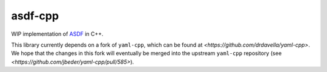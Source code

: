 ========
asdf-cpp
========

WIP implementation of `ASDF
<https://asdf-standard.readthedocs.io/en/latest/>`_ in C++.

This library currently depends on a fork of ``yaml-cpp``, which can be found
at `<https://github.com/drdavella/yaml-cpp>`. We hope that the changes in this
fork will eventually be merged into the upstream ``yaml-cpp`` repository (see
`<https://github.com/jbeder/yaml-cpp/pull/585>`).
